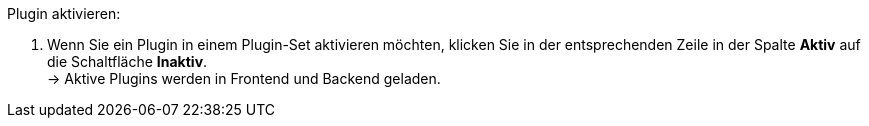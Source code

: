 [.instruction]
Plugin aktivieren:

. Wenn Sie ein Plugin in einem Plugin-Set aktivieren möchten, klicken Sie in der entsprechenden Zeile in der Spalte *Aktiv* auf die Schaltfläche *Inaktiv*. +
→ Aktive Plugins werden in Frontend und Backend geladen.